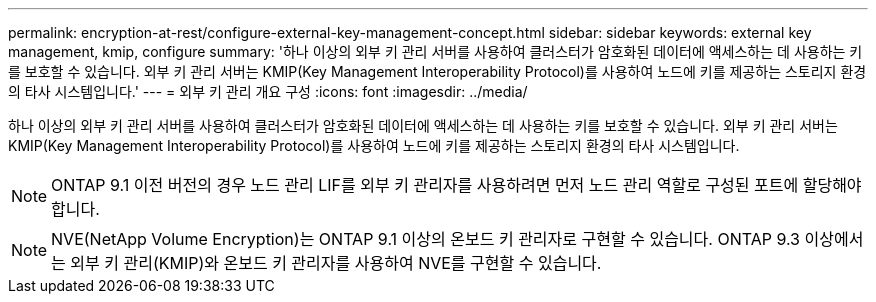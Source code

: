 ---
permalink: encryption-at-rest/configure-external-key-management-concept.html 
sidebar: sidebar 
keywords: external key management, kmip, configure 
summary: '하나 이상의 외부 키 관리 서버를 사용하여 클러스터가 암호화된 데이터에 액세스하는 데 사용하는 키를 보호할 수 있습니다. 외부 키 관리 서버는 KMIP(Key Management Interoperability Protocol)를 사용하여 노드에 키를 제공하는 스토리지 환경의 타사 시스템입니다.' 
---
= 외부 키 관리 개요 구성
:icons: font
:imagesdir: ../media/


[role="lead"]
하나 이상의 외부 키 관리 서버를 사용하여 클러스터가 암호화된 데이터에 액세스하는 데 사용하는 키를 보호할 수 있습니다. 외부 키 관리 서버는 KMIP(Key Management Interoperability Protocol)를 사용하여 노드에 키를 제공하는 스토리지 환경의 타사 시스템입니다.

[NOTE]
====
ONTAP 9.1 이전 버전의 경우 노드 관리 LIF를 외부 키 관리자를 사용하려면 먼저 노드 관리 역할로 구성된 포트에 할당해야 합니다.

====
[NOTE]
====
NVE(NetApp Volume Encryption)는 ONTAP 9.1 이상의 온보드 키 관리자로 구현할 수 있습니다. ONTAP 9.3 이상에서는 외부 키 관리(KMIP)와 온보드 키 관리자를 사용하여 NVE를 구현할 수 있습니다.

====